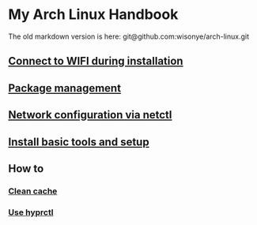 *  My Arch Linux Handbook

The old markdown version is here: git@github.com:wisonye/arch-linux.git

** [[file:chapters/connect-wifi-during-installation.org][Connect to WIFI during installation]]
** [[file:chapters/package-management.org][Package management]]
** [[file:chapters/network-config-via-netctl.org][Network configuration via netctl]]
** [[file:chapters/install-basic-tools-and-setup.org][Install basic tools and setup]]
** How to
*** [[file:chapters/how-to-clean-cache.org][Clean cache]]
*** [[file:chapters/how-to-use-hyprctl.org][Use hyprctl]]
